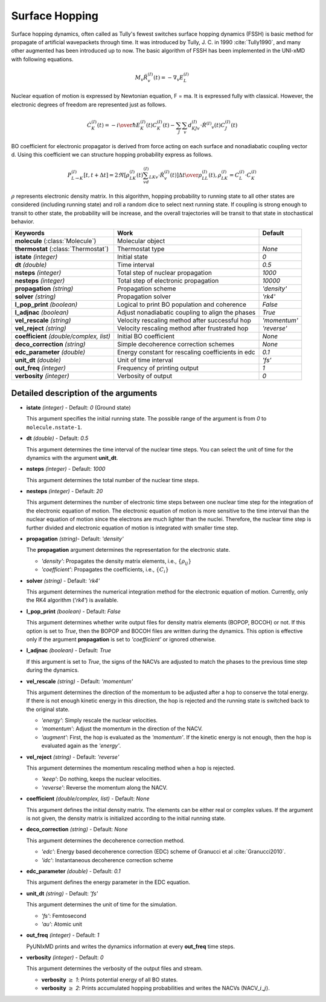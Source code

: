
Surface Hopping
^^^^^^^^^^^^^^^^^^^^^^^^^^^^^^^^^^^^^^^^^^^

Surface hopping dynamics, often called as Tully's fewest switches surface hopping dynamics (FSSH) is basic method
for propagate of artificial wavepackets through time. It was introduced by Tully, J. C. in 1990 :cite:`Tully1990`, and many other
augmented has been introduced up to now. The basic algorithm of FSSH has been implemented in the UNI-xMD with
following equations.

.. math::

   M_{v}\ddot{R}^{(I)}_{v}(t) = -\nabla_{v}E^{(I)}_{L}

Nuclear equation of motion is expressed by Newtonian equation, F = ma. It is expressed fully with classical.
However, the electronic degrees of freedom are represented just as follows.

.. math::

   \dot{C}^{(I)}_{K}(t) = -{{i}\over{\hbar}}E^{(I)}_K(t)C^{(I)}_{K}(t)-\sum_{J}\sum_{v}d^{(I)}_{KJv}\cdot\dot{R}^{(I)}
   _v(t)C^{(I)}_J(t)

BO coefficient for electronic propagator is derived from force acting on each surface and nonadiabatic coupling
vector d. Using this coefficient we can structure hopping probability express as follows.

.. math::

   P^{(I)}_{L{\rightarrow}K}[t,t+{\Delta}t] = {{2\Re[\rho^{(I)}_{LK}(t)\sum_vd^{(I)}_{LKv}\cdot\dot{R}^{(I)}_v(t)]
   {\Delta}t}\over{\rho^{(I)}_{LL}(t)}}, \rho^{(I)}_{LK}=C^{(I)}_L{\cdot}C^{(I)}_K

:math:`{\rho}` represents electronic density matrix. In this algorithm, hopping probability
to running state to all other states are considered (including running state) and roll a random dice to select next
running state. If coupling is strong enough to transit to other state, the probability will be increase, and the overall
trajectories will be transit to that state in stochastical behavior.

+----------------------------+--------------------------------------------------+----------------+
| Keywords                   | Work                                             | Default        |
+============================+==================================================+================+
| **molecule**               | Molecular object                                 |                |
| (:class:`Molecule`)        |                                                  |                |
+----------------------------+--------------------------------------------------+----------------+
| **thermostat**             | Thermostat type                                  | *None*         |
| (:class:`Thermostat`)      |                                                  |                |
+----------------------------+--------------------------------------------------+----------------+
| **istate**                 | Initial state                                    | *0*            |
| *(integer)*                |                                                  |                |
+----------------------------+--------------------------------------------------+----------------+
| **dt**                     | Time interval                                    | *0.5*          |
| *(double)*                 |                                                  |                |
+----------------------------+--------------------------------------------------+----------------+
| **nsteps**                 | Total step of nuclear propagation                | *1000*         |
| *(integer)*                |                                                  |                |
+----------------------------+--------------------------------------------------+----------------+
| **nesteps**                | Total step of electronic propagation             | *10000*        |
| *(integer)*                |                                                  |                |
+----------------------------+--------------------------------------------------+----------------+
| **propagation**            | Propagation scheme                               | *'density'*    |
| *(string)*                 |                                                  |                |
+----------------------------+--------------------------------------------------+----------------+
| **solver**                 | Propagation solver                               | *'rk4'*        |
| *(string)*                 |                                                  |                |
+----------------------------+--------------------------------------------------+----------------+
| **l_pop_print**            | Logical to print BO population and coherence     | *False*        |
| *(boolean)*                |                                                  |                |
+----------------------------+--------------------------------------------------+----------------+
| **l_adjnac**               | Adjust nonadiabatic coupling to align the phases | *True*         |
| *(boolean)*                |                                                  |                |
+----------------------------+--------------------------------------------------+----------------+
| **vel_rescale**            | Velocity rescaling method after successful hop   | *'momentum'*   |
| *(string)*                 |                                                  |                |
+----------------------------+--------------------------------------------------+----------------+
| **vel_reject**             | Velocity rescaling method after frustrated hop   | *'reverse'*    |
| *(string)*                 |                                                  |                |
+----------------------------+--------------------------------------------------+----------------+
| **coefficient**            | Initial BO coefficient                           | *None*         |
| *(double/complex, list)*   |                                                  |                |
+----------------------------+--------------------------------------------------+----------------+
| **deco_correction**        | Simple decoherence correction schemes            | *None*         |
| *(string)*                 |                                                  |                |
+----------------------------+--------------------------------------------------+----------------+
| **edc_parameter**          | Energy constant for rescaling coefficients       | *0.1*          |
| *(double)*                 | in edc                                           |                |
+----------------------------+--------------------------------------------------+----------------+
| **unit_dt**                | Unit of time interval                            | *'fs'*         |
| *(double)*                 |                                                  |                |
+----------------------------+--------------------------------------------------+----------------+
| **out_freq**               | Frequency of printing output                     | *1*            |
| *(integer)*                |                                                  |                |
+----------------------------+--------------------------------------------------+----------------+
| **verbosity**              | Verbosity of output                              | *0*            | 
| *(integer)*                |                                                  |                |
+----------------------------+--------------------------------------------------+----------------+


Detailed description of the arguments
""""""""""""""""""""""""""""""""""""""""""

- **istate** *(integer)* - Default: *0* (Ground state)
  
  This argument specifies the initial running state. The possible range of the argument is from *0* to ``molecule.nstate-1``.
   
\

- **dt** *(double)* - Default: *0.5*
  
  This argument determines the time interval of the nuclear time steps.
  You can select the unit of time for the dynamics with the argument **unit_dt**.

\

- **nsteps** *(integer)* - Default: *1000*

  This argument determines the total number of the nuclear time steps.

\

- **nesteps** *(integer)* - Default: *20*
  
  This argument determines the number of electronic time steps between one nuclear time step for the integration of the electronic equation of motion.
  The electronic equation of motion is more sensitive to the time interval than the nuclear equation of motion since the electrons are much lighter than the nuclei.
  Therefore, the nuclear time step is further divided and electronic equation of motion is integrated with smaller time step.

\

- **propagation** *(string)*- Default: *'density'*
  
  The **propagation** argument determines the representation for the electronic state.
   
  + *'density'*: Propagates the density matrix elements, i.e., :math:`\{\rho_{ij}\}`
  + *'coefficient'*: Propagates the coefficients, i.e., :math:`\{C_{i}\}`

\

- **solver** *(string)* - Default: *'rk4'*

  This argument determines the numerical integration method for the electronic equation of motion.
  Currently, only the RK4 algorithm (*'rk4'*) is available.

\

- **l_pop_print** *(boolean)* - Default: *False*
  
  This argument determines whether write output files for density matrix elements (BOPOP, BOCOH) or not.
  If this option is set to *True*, then the BOPOP and BOCOH files are written during the dynamics.
  This option is effective only if the argument **propagation** is set to *'coefficient'* or ignored otherwise.

\

- **l_adjnac** *(boolean)* - Default: *True* 

  If this argument is set to *True*, the signs of the NACVs are adjusted to match the phases to the previous time step during the dynamics.

\

- **vel_rescale** *(string)* - Default: *'momentum'*

  This argument determines the direction of the momentum to be adjusted after a hop to conserve the total energy.
  If there is not enough kinetic energy in this direction, the hop is rejected and the running state is switched back to the original state.
  
  + *'energy'*: Simply rescale the nuclear velocities.
  + *'momentum'*: Adjust the momentum in the direction of the NACV.
  + *'augment'*: First, the hop is evaluated as the  *'momentum'*. 
    If the kinetic energy is not enough, then the hop is evaluated again as the *'energy'*. 

\
   
- **vel_reject** *(string)* - Default: *'reverse'*
  
  This argument determines the momentum rescaling method when a hop is rejected.
  
  + *'keep'*: Do nothing, keeps the nuclear velocities.
  + *'reverse'*: Reverse the momentum along the NACV.

\

- **coefficient** *(double/complex, list)* - Default: *None*

  This argument defines the initial density matrix.
  The elements can be either real or complex values.
  If the argument is not given, the density matrix is initialized according to the initial running state.

\

- **deco_correction** *(string)* - Default: *None*

  This argument determines the decoherence correction method.

  + *'edc'*: Energy based decoherence correction (EDC) scheme of Granucci et al :cite:`Granucci2010`. 
  + *'idc'*: Instantaneous decoherence correction scheme

\

- **edc_parameter** *(double)* - Default: *0.1*

  This argument defines the energy parameter in the EDC equation.

\

- **unit_dt** *(string)* - Default: *'fs'*

  This argument determines the unit of time for the simulation.
  
  + *'fs'*: Femtosecond
  + *'au'*: Atomic unit

\

- **out_freq** *(integer)* - Default: *1*
  
  PyUNIxMD prints and writes the dynamics information at every **out_freq** time steps.

\

- **verbosity** *(integer)* - Default: *0*

  This argument determines the verbosity of the output files and stream.

  + **verbosity** :math:`\geq` *1*: Prints potential energy of all BO states.
  + **verbosity** :math:`\geq` *2*: Prints accumulated hopping probabilities and writes the NACVs (NACV\_\ :math:`i`\_\ :math:`j`).
